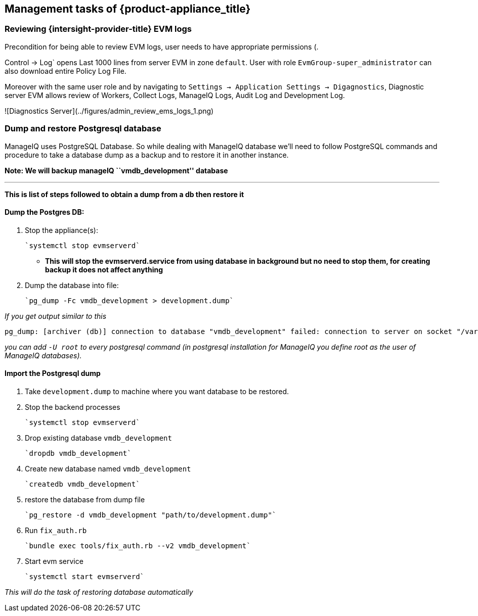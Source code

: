 == Management tasks of {product-appliance_title}

=== Reviewing {intersight-provider-title} EVM logs

Precondition for being able to review EVM logs, user needs to have appropriate permissions (.

Control -> Log` opens Last 1000 lines from server EVM in zone `default`. User with role `EvmGroup-super_administrator` can also download entire Policy Log File.

Moreover with the same user role and by navigating to `Settings -> Application Settings -> Digagnostics`, Diagnostic server EVM allows review of Workers, Collect Logs, ManageIQ Logs, Audit Log and Development Log.

![Diagnostics Server](../figures/admin_review_ems_logs_1.png)

=== Dump and restore Postgresql database

ManageIQ uses PostgreSQL Database. So while dealing with ManageIQ
database we’ll need to follow PostgreSQL commands and procedure to take
a database dump as a backup and to restore it in another instance.

*Note: We will backup manageIQ ``vmdb_development'' database*

---

*This is list of steps followed to obtain a dump from a db then restore it*

==== Dump the Postgres DB:

[arabic]
. Stop the appliance(s):

    `systemctl stop evmserverd`

 - *This will stop the evmserverd.service from using database in background
but no need to stop them, for creating backup it does not affect
anything*

. Dump the database into file:

    `pg_dump -Fc vmdb_development > development.dump`

_If you get output similar to this_

[source,bash]
----
pg_dump: [archiver (db)] connection to database "vmdb_development" failed: connection to server on socket "/var/run/postgresql/.s.PGSQL.5432" failed: FATAL: role "<your_username>" does not exist
----

_you can add `-U root` to every postgresql command (in postgresql
installation for ManageIQ you define root as the user of ManageIQ
databases)._

==== Import the Postgresql dump

[arabic]
. Take `development.dump` to machine where you want database to be
restored.
. Stop the backend processes

    `systemctl stop evmserverd`

. Drop existing database `vmdb_development`

    `dropdb vmdb_development`

. Create new database named `vmdb_development`

    `createdb vmdb_development`

. restore the database from dump file

    `pg_restore -d vmdb_development "path/to/development.dump"`

. Run `fix_auth.rb`

    `bundle exec tools/fix_auth.rb --v2 vmdb_development`

. Start evm service

    `systemctl start evmserverd`

_This will do the task of restoring database automatically_